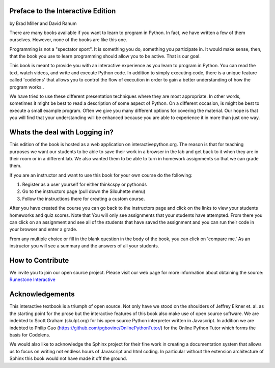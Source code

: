 ..  Copyright (C) 2011  Brad Miller and David Ranum
    Permission is granted to copy, distribute
    and/or modify this document under the terms of the GNU Free Documentation
    License, Version 1.3 or any later version published by the Free Software
    Foundation; with Invariant Sections being Forward, Prefaces, and
    Contributor List, no Front-Cover Texts, and no Back-Cover Texts.  A copy of
    the license is included in the section entitled "GNU Free Documentation
    License".

Preface to the Interactive Edition
==================================

by Brad Miller and David Ranum


There are many books available if you want to learn to program in Python.  In
fact, we have written a few of them ourselves.  However,
none of the books are like this one.

Programming is not a "spectator sport".  It is something you do,
something you participate in. It would make sense, then,
that the book you use to learn programming should allow you to be active.
That is our goal.

This book is meant to provide you with an interactive experience as you learn
to program in Python.  You can read the text, watch videos,
and write and execute Python code.  In addition to simply executing code,
there is a unique feature called 'codelens' that allows you to control the
flow of execution in order to gain a better understanding of how the program
works..

We have tried to use these different presentation techniques where they are
most appropriate.  In other words, sometimes it might be best to read a
description of some aspect of Python.  On a different occasion,
is might be best to execute a small example program.  Often we give you many
different options for covering the material.  Our hope is that you will find
that your understanding will be enhanced because you are able to experience
it in more than just one way.

Whats the deal with Logging in?
===============================

This edition of the book is hosted as a web application on interactivepython.org. The reason is that for teaching purposes we want our students to be able to save their work in a browser in the lab and get back to it when they are in their room or in a different lab. We also wanted them to be able to turn in homework assignments so that we can grade them.

If you are an instructor and want to use this book for your own course do the following:

1. Register as a user yourself for either thinkcspy or pythonds
2. Go to the instructors page (pull down the Silouhette menu)
3. Follow the instructions there for creating a custom course.

After you have created the course you can go back to the instructors page and click on the links to view your students homeworks and quiz scores.  Note that You will only see assignments that your students have attempted.  From there you can click on an assignment and see all of the students that have saved the assignment and you can run their code in your browser and enter a grade.

From any multiple choice or fill in the blank question in the body of the book, you can click on 'compare me.'  As an instructor you will see a summary and the answers of all your students.

How to Contribute
=================

We invite you to join our open source project.  Please visit our web page for more information about obtaining the source: `Runestone Interactive <http://runestoneinteractive.org>`__


Acknowledgements
================

This interactive textbook is a triumph of open source.  Not only have we
stood on the shoulders of Jeffrey Elkner et. al. as the starting point for
the prose but the interactive features of this book also make use of open
source software.  We are indebted to Scott Graham (skulpt.org) for his open
source Python interpreter written in Javascript.  In addition we are indebted
to Philip Guo (https://github.com/pgbovine/OnlinePythonTutor/) for the Online
Python Tutor which forms the basis for Codelens.

We would also like to acknowledge the Sphinx project for their fine work in
creating a documentation system that allows us to focus on writing not
endless hours of Javascript and html coding.  In particular without the
extension architecture of Sphinx this book would not have made it off the
ground.

